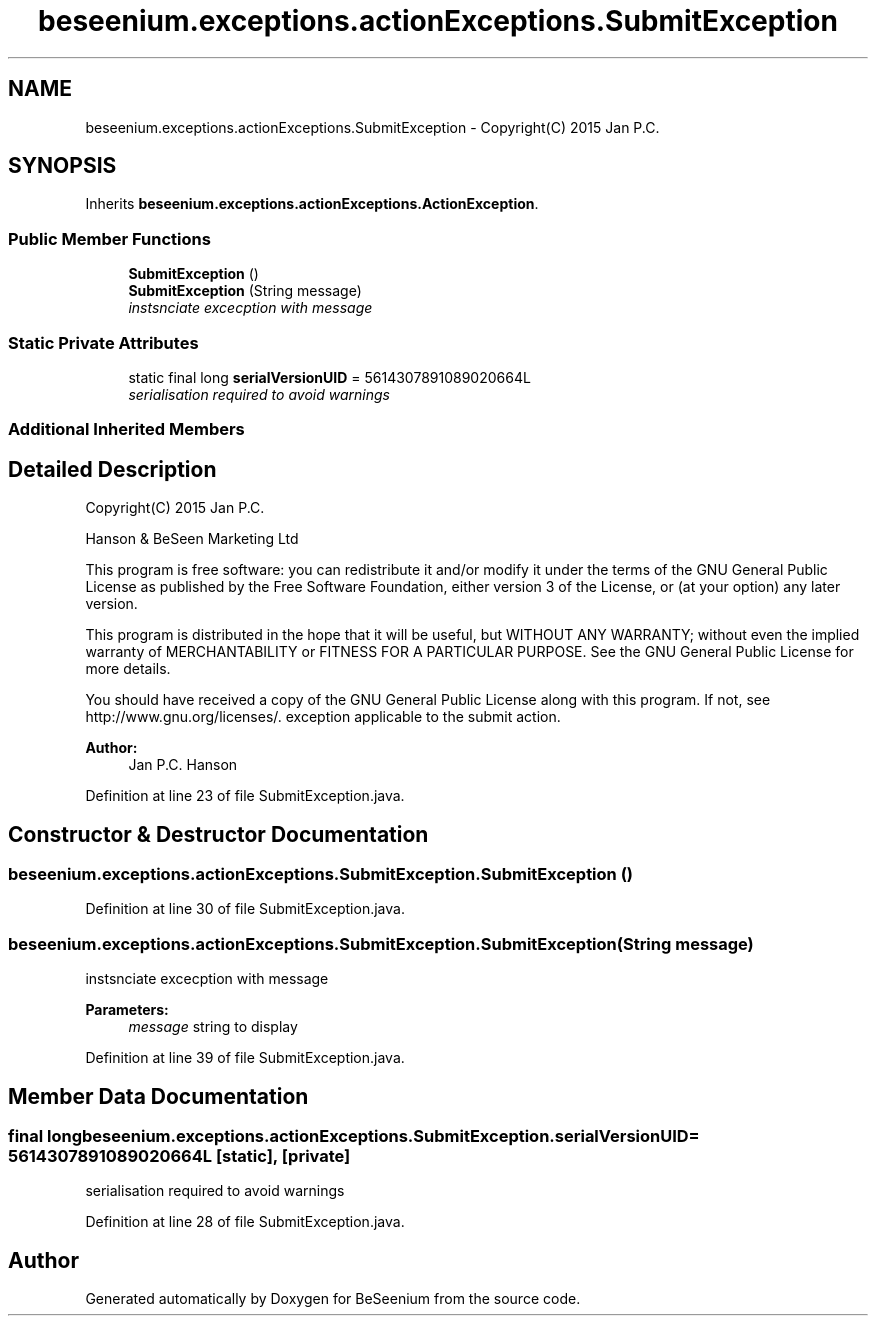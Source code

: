 .TH "beseenium.exceptions.actionExceptions.SubmitException" 3 "Fri Sep 25 2015" "Version 1.0.0-Alpha" "BeSeenium" \" -*- nroff -*-
.ad l
.nh
.SH NAME
beseenium.exceptions.actionExceptions.SubmitException \- Copyright(C) 2015 Jan P\&.C\&.  

.SH SYNOPSIS
.br
.PP
.PP
Inherits \fBbeseenium\&.exceptions\&.actionExceptions\&.ActionException\fP\&.
.SS "Public Member Functions"

.in +1c
.ti -1c
.RI "\fBSubmitException\fP ()"
.br
.ti -1c
.RI "\fBSubmitException\fP (String message)"
.br
.RI "\fIinstsnciate excecption with message \fP"
.in -1c
.SS "Static Private Attributes"

.in +1c
.ti -1c
.RI "static final long \fBserialVersionUID\fP = 5614307891089020664L"
.br
.RI "\fIserialisation required to avoid warnings \fP"
.in -1c
.SS "Additional Inherited Members"
.SH "Detailed Description"
.PP 
Copyright(C) 2015 Jan P\&.C\&. 

Hanson & BeSeen Marketing Ltd
.PP
This program is free software: you can redistribute it and/or modify it under the terms of the GNU General Public License as published by the Free Software Foundation, either version 3 of the License, or (at your option) any later version\&.
.PP
This program is distributed in the hope that it will be useful, but WITHOUT ANY WARRANTY; without even the implied warranty of MERCHANTABILITY or FITNESS FOR A PARTICULAR PURPOSE\&. See the GNU General Public License for more details\&.
.PP
You should have received a copy of the GNU General Public License along with this program\&. If not, see http://www.gnu.org/licenses/\&. exception applicable to the submit action\&.
.PP
\fBAuthor:\fP
.RS 4
Jan P\&.C\&. Hanson 
.RE
.PP

.PP
Definition at line 23 of file SubmitException\&.java\&.
.SH "Constructor & Destructor Documentation"
.PP 
.SS "beseenium\&.exceptions\&.actionExceptions\&.SubmitException\&.SubmitException ()"

.PP
Definition at line 30 of file SubmitException\&.java\&.
.SS "beseenium\&.exceptions\&.actionExceptions\&.SubmitException\&.SubmitException (String message)"

.PP
instsnciate excecption with message 
.PP
\fBParameters:\fP
.RS 4
\fImessage\fP string to display 
.RE
.PP

.PP
Definition at line 39 of file SubmitException\&.java\&.
.SH "Member Data Documentation"
.PP 
.SS "final long beseenium\&.exceptions\&.actionExceptions\&.SubmitException\&.serialVersionUID = 5614307891089020664L\fC [static]\fP, \fC [private]\fP"

.PP
serialisation required to avoid warnings 
.PP
Definition at line 28 of file SubmitException\&.java\&.

.SH "Author"
.PP 
Generated automatically by Doxygen for BeSeenium from the source code\&.
